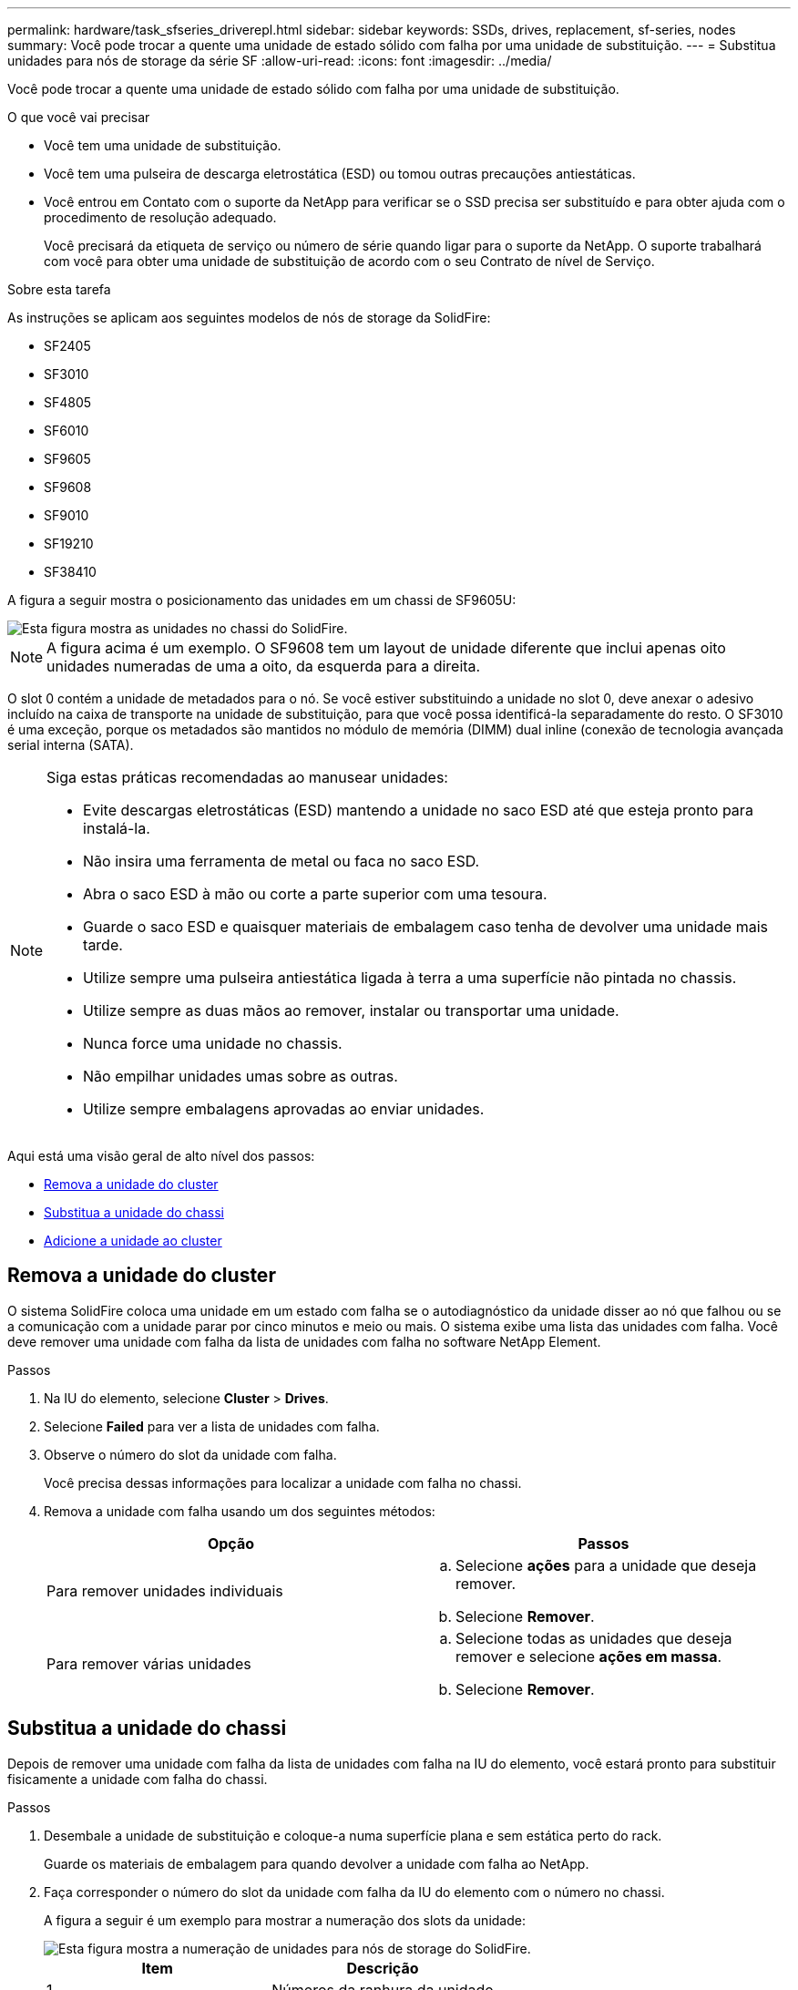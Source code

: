 ---
permalink: hardware/task_sfseries_driverepl.html 
sidebar: sidebar 
keywords: SSDs, drives, replacement, sf-series, nodes 
summary: Você pode trocar a quente uma unidade de estado sólido com falha por uma unidade de substituição. 
---
= Substitua unidades para nós de storage da série SF
:allow-uri-read: 
:icons: font
:imagesdir: ../media/


[role="lead"]
Você pode trocar a quente uma unidade de estado sólido com falha por uma unidade de substituição.

.O que você vai precisar
* Você tem uma unidade de substituição.
* Você tem uma pulseira de descarga eletrostática (ESD) ou tomou outras precauções antiestáticas.
* Você entrou em Contato com o suporte da NetApp para verificar se o SSD precisa ser substituído e para obter ajuda com o procedimento de resolução adequado.
+
Você precisará da etiqueta de serviço ou número de série quando ligar para o suporte da NetApp. O suporte trabalhará com você para obter uma unidade de substituição de acordo com o seu Contrato de nível de Serviço.



.Sobre esta tarefa
As instruções se aplicam aos seguintes modelos de nós de storage da SolidFire:

* SF2405
* SF3010
* SF4805
* SF6010
* SF9605
* SF9608
* SF9010
* SF19210
* SF38410


A figura a seguir mostra o posicionamento das unidades em um chassi de SF9605U:

image::../media/sf_drives.gif[Esta figura mostra as unidades no chassi do SolidFire.]


NOTE: A figura acima é um exemplo. O SF9608 tem um layout de unidade diferente que inclui apenas oito unidades numeradas de uma a oito, da esquerda para a direita.

O slot 0 contém a unidade de metadados para o nó. Se você estiver substituindo a unidade no slot 0, deve anexar o adesivo incluído na caixa de transporte na unidade de substituição, para que você possa identificá-la separadamente do resto. O SF3010 é uma exceção, porque os metadados são mantidos no módulo de memória (DIMM) dual inline (conexão de tecnologia avançada serial interna (SATA).

[NOTE]
====
Siga estas práticas recomendadas ao manusear unidades:

* Evite descargas eletrostáticas (ESD) mantendo a unidade no saco ESD até que esteja pronto para instalá-la.
* Não insira uma ferramenta de metal ou faca no saco ESD.
* Abra o saco ESD à mão ou corte a parte superior com uma tesoura.
* Guarde o saco ESD e quaisquer materiais de embalagem caso tenha de devolver uma unidade mais tarde.
* Utilize sempre uma pulseira antiestática ligada à terra a uma superfície não pintada no chassis.
* Utilize sempre as duas mãos ao remover, instalar ou transportar uma unidade.
* Nunca force uma unidade no chassis.
* Não empilhar unidades umas sobre as outras.
* Utilize sempre embalagens aprovadas ao enviar unidades.


====
Aqui está uma visão geral de alto nível dos passos:

* <<Remova a unidade do cluster>>
* <<Substitua a unidade do chassi>>
* <<Adicione a unidade ao cluster>>




== Remova a unidade do cluster

O sistema SolidFire coloca uma unidade em um estado com falha se o autodiagnóstico da unidade disser ao nó que falhou ou se a comunicação com a unidade parar por cinco minutos e meio ou mais. O sistema exibe uma lista das unidades com falha. Você deve remover uma unidade com falha da lista de unidades com falha no software NetApp Element.

.Passos
. Na IU do elemento, selecione *Cluster* > *Drives*.
. Selecione *Failed* para ver a lista de unidades com falha.
. Observe o número do slot da unidade com falha.
+
Você precisa dessas informações para localizar a unidade com falha no chassi.

. Remova a unidade com falha usando um dos seguintes métodos:
+
[cols="2*"]
|===
| Opção | Passos 


 a| 
Para remover unidades individuais
 a| 
.. Selecione *ações* para a unidade que deseja remover.
.. Selecione *Remover*.




 a| 
Para remover várias unidades
 a| 
.. Selecione todas as unidades que deseja remover e selecione *ações em massa*.
.. Selecione *Remover*.


|===




== Substitua a unidade do chassi

Depois de remover uma unidade com falha da lista de unidades com falha na IU do elemento, você estará pronto para substituir fisicamente a unidade com falha do chassi.

.Passos
. Desembale a unidade de substituição e coloque-a numa superfície plana e sem estática perto do rack.
+
Guarde os materiais de embalagem para quando devolver a unidade com falha ao NetApp.

. Faça corresponder o número do slot da unidade com falha da IU do elemento com o número no chassi.
+
A figura a seguir é um exemplo para mostrar a numeração dos slots da unidade:

+
image::../media/sf_series_drive_numbers.gif[Esta figura mostra a numeração de unidades para nós de storage do SolidFire.]

+
[cols="2*"]
|===
| Item | Descrição 


 a| 
1
 a| 
Números da ranhura da unidade

|===
. Prima o círculo vermelho na unidade que pretende remover para soltar a unidade.
+
O trinco abre-se.

. Deslize a unidade para fora do chassi e coloque-a em uma superfície plana e livre de estática.
. Prima o círculo vermelho na unidade de substituição antes de a deslizar para a ranhura.
. Insira a unidade de substituição e pressione o círculo vermelho para fechar o trinco.
. Notifique o suporte da NetApp sobre a substituição da unidade.
+
O suporte da NetApp fornecerá instruções para retornar a unidade com falha.





== Adicione a unidade ao cluster

Depois de instalar uma nova unidade no chassis, esta regista-se conforme disponível. Você deve adicionar a unidade ao cluster usando a IU do Element antes que ela possa participar do cluster.

.Passos
. Na IU do elemento, clique em *Cluster* > *Drives*.
. Clique em *Available* para ver a lista de unidades disponíveis.
. Escolha uma das seguintes opções para adicionar unidades:
+
[cols="2*"]
|===
| Opção | Passos 


 a| 
Para adicionar unidades individuais
 a| 
.. Selecione o botão *ações* para a unidade que você deseja adicionar.
.. Selecione *Adicionar*.




 a| 
Para adicionar várias unidades
 a| 
.. Marque as caixas de seleção das unidades a serem adicionadas e selecione *ações em massa*.
.. Selecione *Adicionar*.


|===




== Encontre mais informações

* https://docs.netapp.com/us-en/element-software/index.html["Documentação do software SolidFire e Element"]
* https://docs.netapp.com/sfe-122/topic/com.netapp.ndc.sfe-vers/GUID-B1944B0E-B335-4E0B-B9F1-E960BF32AE56.html["Documentação para versões anteriores dos produtos NetApp SolidFire e Element"^]

